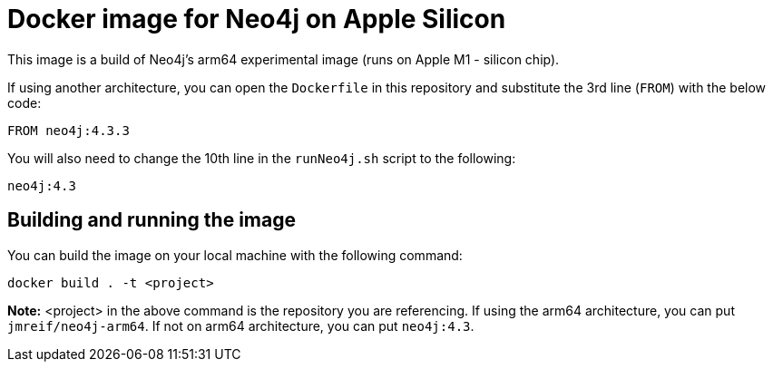 = Docker image for Neo4j on Apple Silicon

This image is a build of Neo4j's arm64 experimental image (runs on Apple M1 - silicon chip).

If using another architecture, you can open the `Dockerfile` in this repository and substitute the 3rd line (`FROM`) with the below code:

[source,text]
----
FROM neo4j:4.3.3
----

You will also need to change the 10th line in the `runNeo4j.sh` script to the following:

[source,shell]
----
neo4j:4.3
----

== Building and running the image

You can build the image on your local machine with the following command:

[source,shell]
----
docker build . -t <project>
----

*Note:* <project> in the above command is the repository you are referencing. If using the arm64 architecture, you can put `jmreif/neo4j-arm64`. If not on arm64 architecture, you can put `neo4j:4.3`.